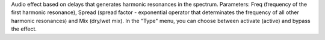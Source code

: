 Audio effect based on delays that generates harmonic resonances in the spectrum. Parameters: Freq (frequency of the first harmonic resonance), Spread (spread factor - exponential operator that determinates the frequency of all other harmonic resonances) and Mix (dry/wet mix). In the "Type" menu, you can choose between activate (active) and bypass the effect.